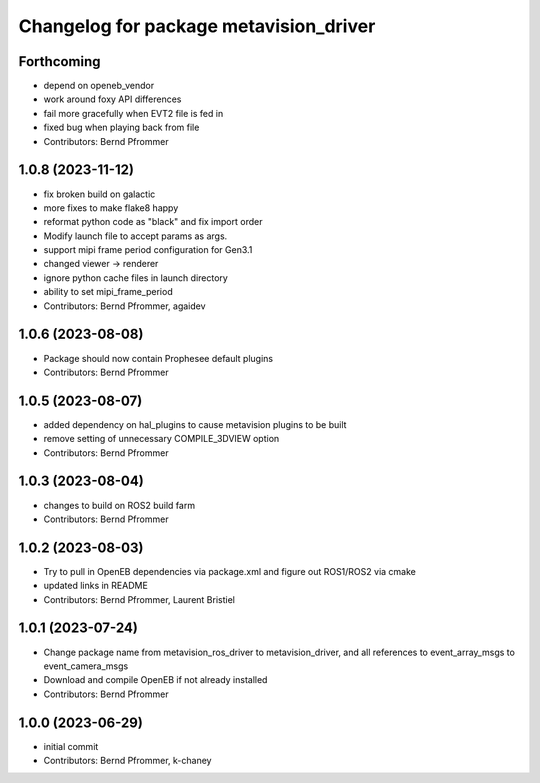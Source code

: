 ^^^^^^^^^^^^^^^^^^^^^^^^^^^^^^^^^^^^^^^
Changelog for package metavision_driver
^^^^^^^^^^^^^^^^^^^^^^^^^^^^^^^^^^^^^^^

Forthcoming
-----------
* depend on openeb_vendor
* work around foxy API differences
* fail more gracefully when EVT2 file is fed in
* fixed bug when playing back from file
* Contributors: Bernd Pfrommer

1.0.8 (2023-11-12)
------------------
* fix broken build on galactic
* more fixes to make flake8 happy
* reformat python code as "black" and fix import order
* Modify launch file to accept params as args.
* support mipi frame period configuration for Gen3.1
* changed viewer -> renderer
* ignore python cache files in launch directory
* ability to set mipi_frame_period
* Contributors: Bernd Pfrommer, agaidev

1.0.6 (2023-08-08)
------------------
* Package should now contain Prophesee default plugins
* Contributors: Bernd Pfrommer

1.0.5 (2023-08-07)
------------------
* added dependency on hal_plugins to cause metavision plugins to be built
* remove setting of unnecessary COMPILE_3DVIEW option
* Contributors: Bernd Pfrommer

1.0.3 (2023-08-04)
------------------
* changes to build on ROS2 build farm
* Contributors: Bernd Pfrommer

1.0.2 (2023-08-03)
------------------
* Try to pull in OpenEB dependencies via package.xml and figure out ROS1/ROS2 via cmake
* updated links in README
* Contributors: Bernd Pfrommer, Laurent Bristiel

1.0.1 (2023-07-24)
------------------
* Change package name from metavision_ros_driver to metavision_driver, and
  all references to event_array_msgs to event_camera_msgs
* Download and compile OpenEB if not already installed
* Contributors: Bernd Pfrommer

1.0.0 (2023-06-29)
------------------
* initial commit
* Contributors: Bernd Pfrommer, k-chaney
